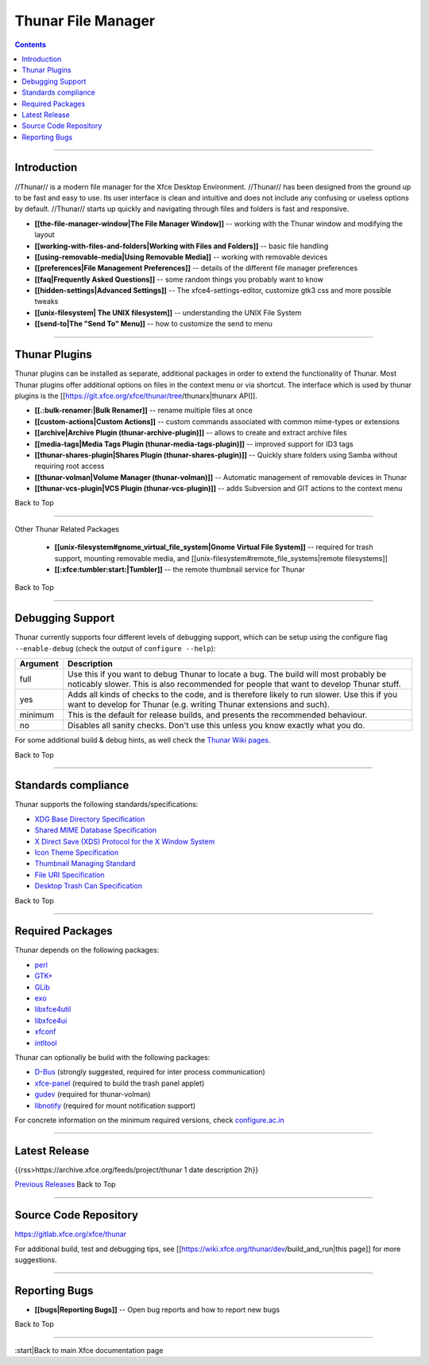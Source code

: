 ===================
Thunar File Manager
===================

.. Contents::

----

Introduction
------------

//Thunar// is a modern file manager for the Xfce Desktop Environment. //Thunar// has been designed from the ground up to be fast and easy to use. Its user interface is clean and intuitive and does not include any confusing or useless options by default. //Thunar// starts up quickly and navigating through files and folders is fast and responsive.


* **[[the-file-manager-window|The File Manager Window]]** -- working with the Thunar window and modifying the layout
* **[[working-with-files-and-folders|Working with Files and Folders]]** -- basic file handling
* **[[using-removable-media|Using Removable Media]]** -- working with removable devices
* **[[preferences|File Management Preferences]]** -- details of the different file manager preferences
* **[[faq|Frequently Asked Questions]]** -- some random things you probably want to know
* **[[hidden-settings|Advanced Settings]]** -- The xfce4-settings-editor, customize gtk3 css and more possible tweaks
* **[[unix-filesystem| The UNIX filesystem]]** -- understanding the UNIX File System
* **[[send-to|The "Send To" Menu]]** -- how to customize the send to menu

----

Thunar Plugins
--------------

Thunar plugins can be installed as separate, additional packages in order to extend the functionality of Thunar. Most Thunar plugins offer additional options on files in the context menu or via shortcut. The interface which is used by thunar plugins is the [[https://git.xfce.org/xfce/thunar/tree/thunarx|thunarx API]].

* **[[.:bulk-renamer:|Bulk Renamer]]** -- rename multiple files at once
* **[[custom-actions|Custom Actions]]** -- custom commands associated with common mime-types or extensions
* **[[archive|Archive Plugin (thunar-archive-plugin)]]** -- allows to create and extract archive files
* **[[media-tags|Media Tags Plugin (thunar-media-tags-plugin)]]** -- improved support for ID3 tags
* **[[thunar-shares-plugin|Shares Plugin (thunar-shares-plugin)]]** -- Quickly share folders using Samba without requiring root access
* **[[thunar-volman|Volume Manager (thunar-volman)]]** -- Automatic management of removable devices in Thunar
* **[[thunar-vcs-plugin|VCS Plugin (thunar-vcs-plugin)]]** -- adds Subversion and GIT actions to the context menu

Back to Top

----

Other Thunar Related Packages

  * **[[unix-filesystem#gnome_virtual_file_system|Gnome Virtual File System]]** --  required for trash support, mounting removable media, and [[unix-filesystem#remote_file_systems|remote filesystems]]
  * **[[:xfce:tumbler:start:|Tumbler]]** -- the remote thumbnail service for Thunar

Back to Top

----

Debugging Support
-----------------

Thunar currently supports four different levels of debugging support, which can be setup using the configure flag ``--enable-debug`` (check the output of ``configure --help``):

.. csv-table::
   :header: "Argument", "Description"
    
   "full", "Use this if you want to debug Thunar to locate a bug. The build will most probably be noticably slower. This is also recommended for people that want to develop Thunar stuff."
   "yes", "Adds all kinds of checks to the code, and is therefore likely to run slower. Use this if you want to develop for Thunar (e.g. writing Thunar extensions and such)."
   "minimum", "This is the default for release builds, and presents the recommended behaviour."
   "no", "Disables all sanity checks. Don't use this unless you know exactly what you do."

For some additional build & debug hints, as well check the `Thunar Wiki pages <https://wiki.xfce.org/thunar/dev>`_.

Back to Top

----

Standards compliance
--------------------

Thunar supports the following standards/specifications:

* `XDG Base Directory Specification <https://freedesktop.org/wiki/Specifications/basedir-spec>`_
* `Shared MIME Database Specification <https://freedesktop.org/wiki/Specifications/shared-mime-info-spec>`_
* `X Direct Save (XDS) Protocol for the X Window System <https://freedesktop.org/wiki/Specifications/direct-save>`_
* `Icon Theme Specification <https://freedesktop.org/wiki/Specifications/icon-theme-spec>`_
* `Thumbnail Managing Standard <https://freedesktop.org/wiki/Specifications/thumbnails>`_
* `File URI Specification <https://freedesktop.org/wiki/Specifications/file-uri-spec>`_
* `Desktop Trash Can Specification <https://freedesktop.org/wiki/Specifications/trash-spec>`_

Back to Top

----


Required Packages
-----------------

Thunar depends on the following packages:

* `perl <https://github.com/Perl/perl5>`_
* `GTK+ <https://www.gtk.org>`_
* `GLib <https://wiki.gnome.org/Projects/GLib>`_
* `exo <https://gitlab.xfce.org/xfce/exo>`_
* `libxfce4util <https://gitlab.xfce.org/xfce/libxfce4util>`_
* `libxfce4ui <https://gitlab.xfce.org/xfce/libxfce4ui>`_
* `xfconf <https://gitlab.xfce.org/xfce/xfconf>`_
* `intltool <https://www.freedesktop.org/wiki/Software/intltool/>`_

Thunar can optionally be build with the following packages:

* `D-Bus <https://www.freedesktop.org/wiki/Software/dbus>`_ (strongly suggested, required for inter process communication)
* `xfce-panel <https://gitlab.xfce.org/xfce/xfce4-panel>`_ (required to build the trash panel applet)
* `gudev <https://sourceforge.net/projects/gudev/>`_ (required for thunar-volman)
* `libnotify <https://github.com/GNOME/libnotify>`_ (required for mount notification support)

For concrete information on the minimum required versions, check `configure.ac.in <https://gitlab.xfce.org/xfce/thunar/-/blob/master/configure.ac.in>`_

----

Latest Release
--------------

{{rss>https://archive.xfce.org/feeds/project/thunar 1 date description 2h}}

`Previous Releases <https://archive.xfce.org/src/xfce/thunar>`_
Back to Top

----

Source Code Repository
----------------------

https://gitlab.xfce.org/xfce/thunar


For additional build, test and debugging tips, see [[https://wiki.xfce.org/thunar/dev/build_and_run|this page]] for more suggestions.

----

Reporting Bugs
--------------

* **[[bugs|Reporting Bugs]]** -- Open bug reports and how to report new bugs

Back to Top

----

:start|Back to main Xfce documentation page